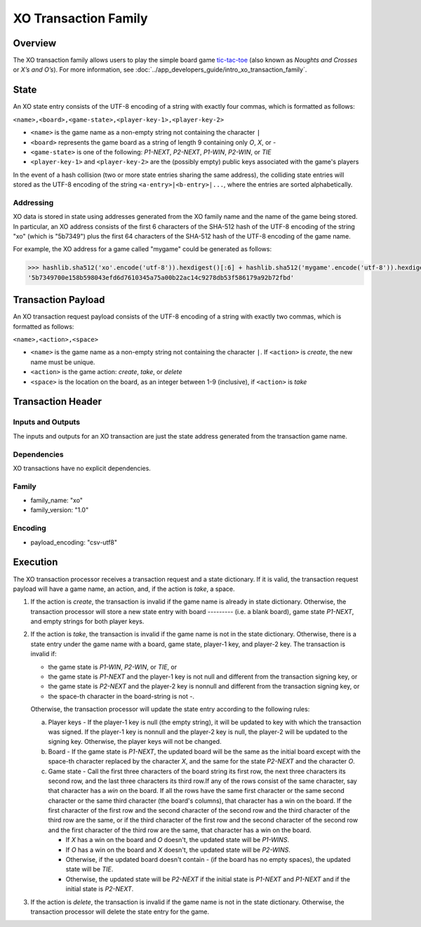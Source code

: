 *********************
XO Transaction Family
*********************

Overview
========

The XO transaction family allows users to play the simple board game
`tic-tac-toe <https://en.wikipedia.org/wiki/Tic-tac-toe>`_ (also known as
*Noughts and Crosses* or *X’s and O’s*). For more information, see
:doc:`../app_developers_guide/intro_xo_transaction_family`.

State
=====

An XO state entry consists of the UTF-8 encoding of a string with
exactly four commas, which is formatted as follows:

``<name>,<board>,<game-state>,<player-key-1>,<player-key-2>``

* ``<name>`` is the game name as a non-empty string not containing the
  character ``|``
* ``<board>`` represents the game board as a string of length 9 containing only
  `O`, `X`, or `-`
* ``<game-state>`` is one of the following: `P1-NEXT`, `P2-NEXT`, `P1-WIN`,
  `P2-WIN`, or `TIE`
* ``<player-key-1>`` and ``<player-key-2>`` are the (possibly empty) public keys
  associated with the game's players

In the event of a hash collision (two or more state entries
sharing the same address), the colliding state entries will stored as
the UTF-8 encoding of the string ``<a-entry>|<b-entry>|...``, where
the entries are sorted alphabetically.


Addressing
----------

XO data is stored in state using addresses generated from the XO
family name and the name of the game being stored. In particular, an
XO address consists of the first 6 characters of the SHA-512 hash of
the UTF-8 encoding of the string "xo" (which is "5b7349") plus the
first 64 characters of the SHA-512 hash of the UTF-8 encoding of the
game name.

For example, the XO address for a game called "mygame" could be
generated as follows:

.. code-block:: pycon

    >>> hashlib.sha512('xo'.encode('utf-8')).hexdigest()[:6] + hashlib.sha512('mygame'.encode('utf-8')).hexdigest()[:64]
    '5b7349700e158b598043efd6d7610345a75a00b22ac14c9278db53f586179a92b72fbd'


Transaction Payload
===================

An XO transaction request payload consists of the UTF-8 encoding of a
string with exactly two commas, which is formatted as follows:

``<name>,<action>,<space>``

* ``<name>`` is the game name as a non-empty string not containing the character
  ``|``. If ``<action>`` is `create`, the new name must be unique.
* ``<action>`` is the game action: `create`, `take`, or `delete`
* ``<space>`` is the location on the board, as an integer between 1-9
  (inclusive), if ``<action>`` is `take`


Transaction Header
==================

Inputs and Outputs
------------------

The inputs and outputs for an XO transaction are just the state
address generated from the transaction game name.


Dependencies
------------

XO transactions have no explicit dependencies.


Family
------

* family_name: "xo"
* family_version: "1.0"


Encoding
--------

* payload_encoding: "csv-utf8"

.. _xo-execution-label:

Execution
=========

The XO transaction processor receives a transaction request and a
state dictionary. If it is valid, the transaction request payload will
have a game name, an action, and, if the action is `take`, a space.

1. If the action is `create`, the transaction is invalid if the
   game name is already in state dictionary. Otherwise, the transaction
   processor will store a new state entry with board `---------` (i.e. a blank
   board), game state `P1-NEXT`, and empty strings for both player
   keys.

#. If the action is `take`, the transaction is invalid if the
   game name is not in the state dictionary. Otherwise, there is a
   state entry under the game name with a board, game state, player-1
   key, and player-2 key. The transaction is invalid if:

   * the game state is `P1-WIN`, `P2-WIN`, or `TIE`, or
   * the game state is `P1-NEXT` and the player-1 key is not null and different
     from the transaction signing key, or
   * the game state is `P2-NEXT` and the player-2 key is nonnull and different
     from the transaction signing key, or
   * the space-th character in the board-string is not `-`.

   Otherwise, the transaction processor will update the state entry
   according to the following rules:

   a. Player keys - If the player-1 key is null (the empty string), it
      will be updated to key with which the transaction was signed. If
      the player-1 key is nonnull and the player-2 key is null, the
      player-2 will be updated to the signing key. Otherwise, the
      player keys will not be changed.

   b. Board - If the game state is `P1-NEXT`, the updated board will
      be the same as the initial board except with the space-th
      character replaced by the character `X`, and the same for the
      state `P2-NEXT` and the character `O`.

   c. Game state - Call the first three characters of the board string
      its first row, the next three characters its second row, and the
      last three characters its third row.If any of the rows consist
      of the same character, say that character has a *win* on the
      board. If all the rows have the same first character or the same
      second character or the same third character (the board's
      columns), that character has a win on the board. If the first
      character of the first row and the second character of the
      second row and the third character of the third row are the
      same, or if the third character of the first row and the second
      character of the second row and the first character of the third
      row are the same, that character has a win on the board.

      - If `X` has a win on the board and `O` doesn't, the updated state will be
        `P1-WINS`.
      - If `O` has a win on the board and `X` doesn't, the updated state will be
        `P2-WINS`.
      - Otherwise, if the updated board doesn't contain `-` (if the board has no
        empty spaces), the updated state will be `TIE`.
      - Otherwise, the updated state will be `P2-NEXT` if the initial state is
        `P1-NEXT` and `P1-NEXT` and if the initial state is `P2-NEXT`.

#. If the action is `delete`, the transaction is invalid if the game name is not
   in the state dictionary. Otherwise, the transaction processor will delete the
   state entry for the game.


.. Licensed under Creative Commons Attribution 4.0 International License
.. https://creativecommons.org/licenses/by/4.0/
